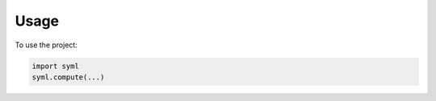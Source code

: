 =====
Usage
=====

To use the project:

.. code-block:: python

    import syml
    syml.compute(...)
